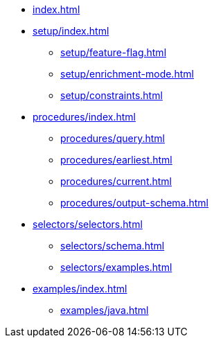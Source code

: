 * xref:index.adoc[]

* xref:setup/index.adoc[]
** xref:setup/feature-flag.adoc[]
** xref:setup/enrichment-mode.adoc[]
** xref:setup/constraints.adoc[]

* xref:procedures/index.adoc[]
** xref:procedures/query.adoc[]
// TODO maybe have a "previous" here, indicating how to fetch the ID from the previous
** xref:procedures/earliest.adoc[]
** xref:procedures/current.adoc[]
** xref:procedures/output-schema.adoc[]


* xref:selectors/selectors.adoc[]
** xref:selectors/schema.adoc[]
** xref:selectors/examples.adoc[]

* xref:examples/index.adoc[]
** xref:examples/java.adoc[]



//* xref:getting-started.adoc[]
//* xref:content-types.adoc[]
